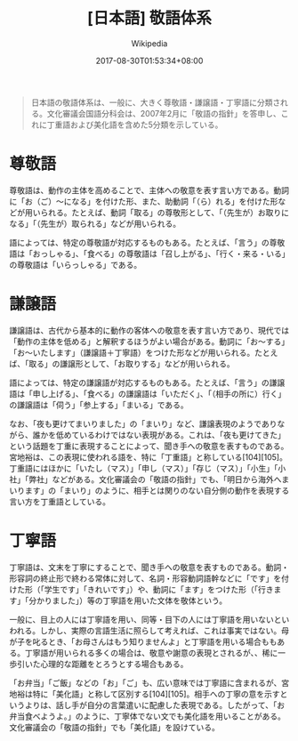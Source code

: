 #+title: [日本語] 敬語体系

#+author: Wikipedia
#+date: 2017-08-30T01:53:34+08:00

#+begin_quote
  日本語の敬語体系は、一般に、大きく尊敬語・謙譲語・丁寧語に分類される。文化審議会国語分科会は、2007年2月に「敬語の指針」を答申し、これに丁重語および美化語を含めた5分類を示している。
#+end_quote

* 尊敬語
  :PROPERTIES:
  :CUSTOM_ID: 尊敬語
  :END:
尊敬語は、動作の主体を高めることで、主体への敬意を表す言い方である。動詞に「お（ご）～になる」を付けた形、また、助動詞「（ら）れる」を付けた形などが用いられる。たとえば、動詞「取る」の尊敬形として、「（先生が）お取りになる」「（先生が）取られる」などが用いられる。

語によっては、特定の尊敬語が対応するものもある。たとえば、「言う」の尊敬語は「おっしゃる」、「食べる」の尊敬語は「召し上がる」、「行く・来る・いる」の尊敬語は「いらっしゃる」である。

* 謙譲語
  :PROPERTIES:
  :CUSTOM_ID: 謙譲語
  :END:
謙譲語は、古代から基本的に動作の客体への敬意を表す言い方であり、現代では「動作の主体を低める」と解釈するほうがよい場合がある。動詞に「お～する」「お～いたします」（謙譲語＋丁寧語）をつけた形などが用いられる。たとえば、「取る」の謙譲形として、「お取りする」などが用いられる。

語によっては、特定の謙譲語が対応するものもある。たとえば、「言う」の謙譲語は「申し上げる」、「食べる」の謙譲語は「いただく」、「（相手の所に）行く」の謙譲語は「伺う」「参上する」「まいる」である。

なお、「夜も更けてまいりました」の「まいり」など、謙譲表現のようでありながら、誰かを低めているわけではない表現がある。これは、「夜も更けてきた」という話題を丁重に表現することによって、聞き手への敬意を表すものである。宮地裕は、この表現に使われる語を、特に「丁重語」と称している[104][105]。丁重語にはほかに「いたし（マス）」「申し（マス）」「存じ（マス）」「小生」「小社」「弊社」などがある。文化審議会の「敬語の指針」でも、「明日から海外へまいります」の「まいり」のように、相手とは関りのない自分側の動作を表現する言い方を丁重語としている。

* 丁寧語
  :PROPERTIES:
  :CUSTOM_ID: 丁寧語
  :END:
丁寧語は、文末を丁寧にすることで、聞き手への敬意を表すものである。動詞・形容詞の終止形で終わる常体に対して、名詞・形容動詞語幹などに「です」を付けた形（「学生です」「きれいです」）や、動詞に「ます」をつけた形（「行きます」「分かりました」）等の丁寧語を用いた文体を敬体という。

一般に、目上の人には丁寧語を用い、同等・目下の人には丁寧語を用いないといわれる。しかし、実際の言語生活に照らして考えれば、これは事実ではない。母が子を叱るとき、「お母さんはもう知りませんよ」と丁寧語を用いる場合ももある。丁寧語が用いられる多くの場合は、敬意や謝意の表現とされるが、、稀に一歩引いた心理的な距離をとろうとする場合もある。

「お弁当」「ご飯」などの「お」「ご」も、広い意味では丁寧語に含まれるが、宮地裕は特に「美化語」と称して区別する[104][105]。相手への丁寧の意を示すというよりは、話し手が自分の言葉遣いに配慮した表現である。したがって、「お弁当食べようよ。」のように、丁寧体でない文でも美化語を用いることがある。文化審議会の「敬語の指針」でも「美化語」を設けている。
